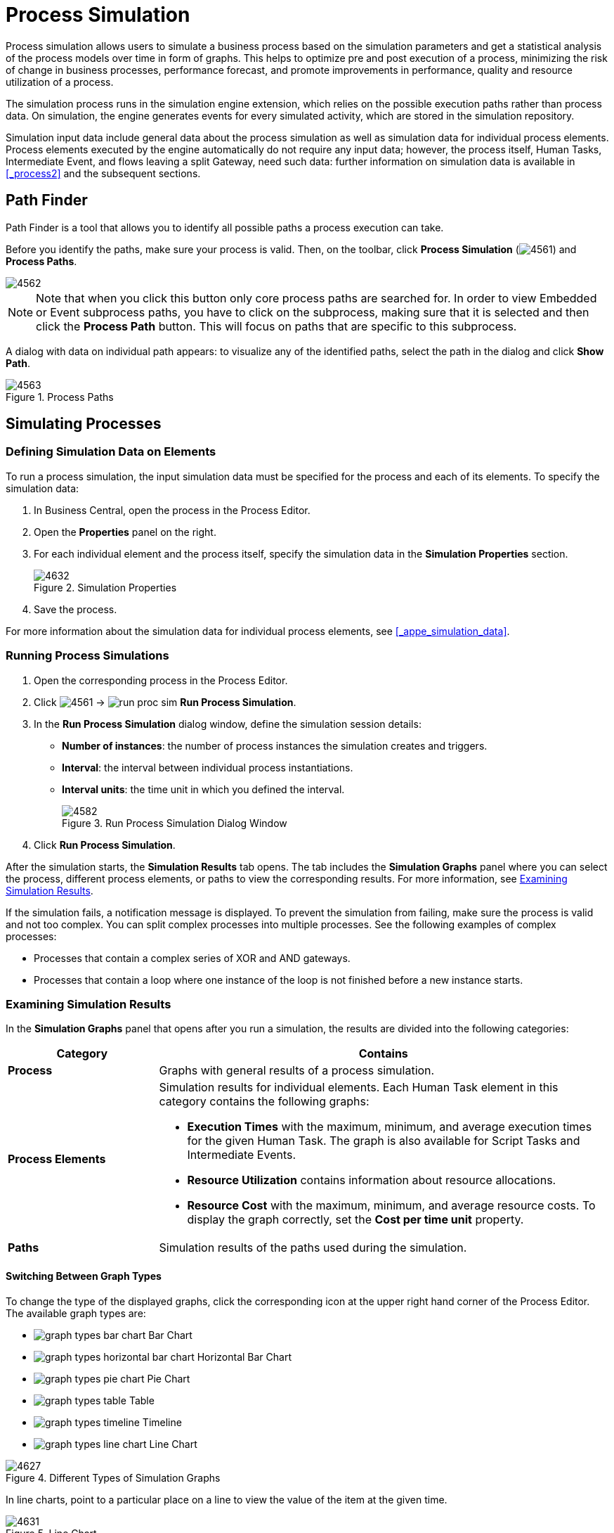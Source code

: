 [[_chap_process_simulation]]
= Process Simulation

Process simulation allows users to simulate a business process based on the simulation parameters and get a statistical analysis of the process models over time in form of graphs. This helps to optimize pre and post execution of a process, minimizing the risk of change in business processes, performance forecast, and promote improvements in performance, quality and resource utilization of a process.

The simulation process runs in the simulation engine extension, which relies on the possible execution paths rather than process data. On simulation, the engine generates events for every simulated activity, which are stored in the simulation repository.

Simulation input data include general data about the process simulation as well as simulation data for individual process elements. Process elements executed by the engine automatically do not require any input data; however, the process itself, Human Tasks, Intermediate Event, and flows leaving a split Gateway, need such data: further information on simulation data is available in <<_process2>> and the subsequent sections.

== Path Finder

Path Finder is a tool that allows you to identify all possible paths a process execution can take.

Before you identify the paths, make sure your process is valid. Then, on the toolbar, click *Process Simulation* (image:4561.png[]) and *Process Paths*.

image::4562.png[]

NOTE: Note that when you click this button only core process paths are searched for. In order to view Embedded or Event subprocess paths, you have to click on the subprocess, making sure that it is selected and then click the *Process Path* button. This will focus on paths that are specific to this subprocess.

A dialog with data on individual path appears: to visualize any of the identified paths, select the path in the dialog and click *Show Path*.

.Process Paths
image::4563.png[]

[[_sect_simulating_a_process]]
== Simulating Processes

[[_defining_simulation_data_on_elements]]
=== Defining Simulation Data on Elements

To run a process simulation, the input simulation data must be specified for the process and each of its elements. To specify the simulation data:

. In Business Central, open the process in the Process Editor.
. Open the *Properties* panel on the right.
. For each individual element and the process itself, specify the simulation data in the *Simulation Properties* section.
+
.Simulation Properties
image::4632.png[]
. Save the process.

For more information about the simulation data for individual process elements, see <<_appe_simulation_data>>.

[[_running_a_simulation]]
=== Running Process Simulations

. Open the corresponding process in the Process Editor.
. Click image:4561.png[] -> image:run_proc_sim.png[] *Run Process Simulation*.
. In the *Run Process Simulation* dialog window, define the simulation session details:
+
  * *Number of instances*: the number of process instances the simulation creates and triggers.
  * *Interval*: the interval between individual process instantiations.
  * *Interval units*: the time unit in which you defined the interval.
+
.Run Process Simulation Dialog Window
image::4582.png[]
. Click *Run Process Simulation*.

After the simulation starts, the *Simulation Results* tab opens. The tab includes the *Simulation Graphs* panel where you can select the process, different process elements, or paths to view the corresponding results. For more information, see <<_examining_simulation_results>>.

If the simulation fails, a notification message is displayed. To prevent the simulation from failing, make sure the process is valid and not too complex. You can split complex processes into multiple processes. See the following examples of complex processes:

* Processes that contain a complex series of XOR and AND gateways.
* Processes that contain a loop where one instance of the loop is not finished before a new instance starts.

[[_examining_simulation_results]]
=== Examining Simulation Results

In the *Simulation Graphs* panel that opens after you run a simulation, the results are divided into the following categories:

[cols="25%,75%a", options="header"]
|===
|Category
|Contains

|*Process*
|Graphs with general results of a process simulation.

|*Process Elements*
|Simulation results for individual elements. Each Human Task element in this category contains the following graphs:

* *Execution Times* with the maximum, minimum, and average execution times for the given Human Task. The graph is also available for Script Tasks and Intermediate Events.
* *Resource Utilization* contains information about resource allocations.
* *Resource Cost* with the maximum, minimum, and average resource costs. To display the graph correctly, set the *Cost per time unit* property.

|*Paths*
|Simulation results of the paths used during the simulation.
|===

[[_graph_types]]
==== Switching Between Graph Types

To change the type of the displayed graphs, click the corresponding icon at the upper right hand corner of the Process Editor. The available graph types are:

* image:graph-types-bar-chart.png[] Bar Chart
* image:graph-types-horizontal-bar-chart.png[] Horizontal Bar Chart
* image:graph-types-pie-chart.png[] Pie Chart
* image:graph-types-table.png[] Table
* image:graph-types-timeline.png[] Timeline
* image:graph-types-line-chart.png[] Line Chart

.Different Types of Simulation Graphs
image::4627.png[]

In line charts, point to a particular place on a line to view the value of the item at the given time.

.Line Chart
image::4631.png[]

[[_filters]]
==== Filtering in Graphs

To filter the displayed data in a chart, click the corresponding coloured radio button in the chart legend.

.Filtering the Maximum Value
image::4628.png[]

[[_timeline]]
==== Viewing Graph Timeline

The timeline feature enables you to view the graph in a particular stage during simulation execution. Every event is included in the timeline as a new status.

To activate the feature, click image:graph-types-timeline.png[] at the upper right hand corner. After the timeline opens, you can click the arrows on the right and left from the chart to move through the timeline. The data for the particular moment are applied to the chart instantly.

.Process Simulation Timeline
image::4630.png[]
